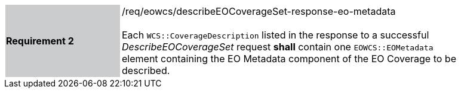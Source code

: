 [#/req/eowcs/describeEOCoverageSet-response-eo-metadata,reftext='Requirement {counter:requirement_id} /req/eowcs/describeEOCoverageSet-response-eo-metadata']
[width="90%",cols="2,6"]
|===
|*Requirement {counter:requirement_id}* {set:cellbgcolor:#CACCCE}|/req/eowcs/describeEOCoverageSet-response-eo-metadata +
 +
Each `WCS::CoverageDescription` listed in the response to a successful
_DescribeEOCoverageSet_ request *shall* contain one `EOWCS::EOMetadata` element
containing the EO Metadata component of the EO Coverage to be described.
{set:cellbgcolor:#FFFFFF}
|===
